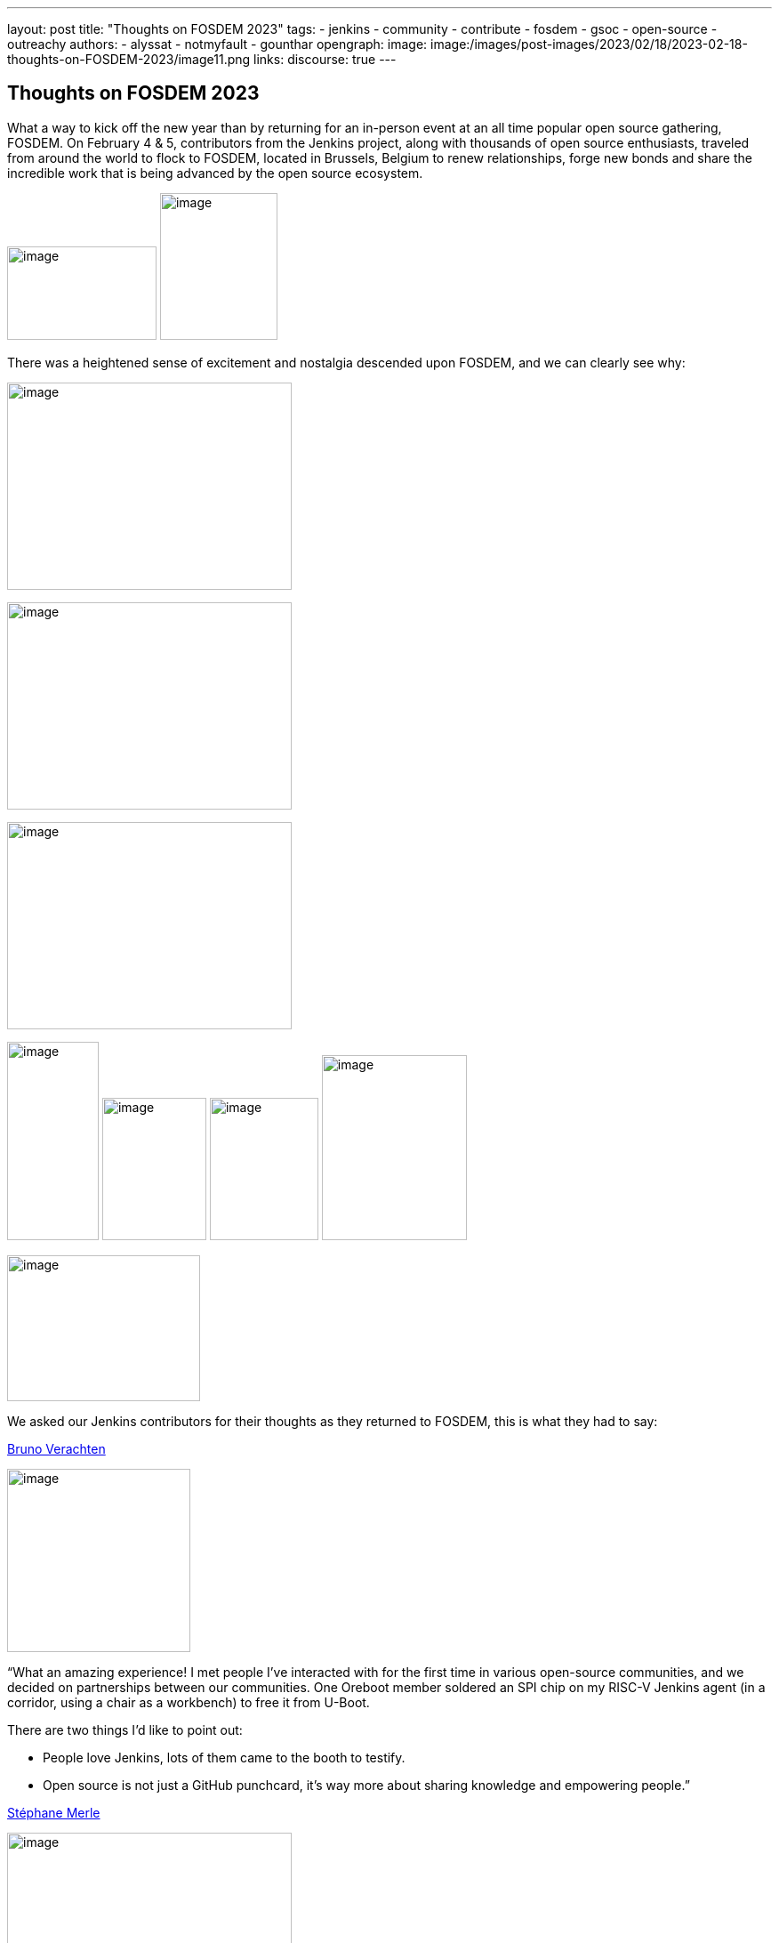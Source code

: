 ---
layout: post
title: "Thoughts on FOSDEM 2023"
tags:
- jenkins
- community
- contribute
- fosdem
- gsoc
- open-source
- outreachy
authors:
- alyssat
- notmyfault
- gounthar
opengraph:
image: image:/images/post-images/2023/02/18/2023-02-18-thoughts-on-FOSDEM-2023/image11.png
links:
discourse: true
---

== Thoughts on FOSDEM 2023

What a way to kick off the new year than by returning for an in-person event at an all time popular open source gathering, FOSDEM.
On February 4 & 5, contributors from the Jenkins project, along with thousands of open source enthusiasts, traveled from around the world to flock to FOSDEM, located in Brussels, Belgium to renew relationships, forge new bonds and share the incredible work that is being advanced by the open source ecosystem.

image:/images/post-images/2023/02/18/2023-02-18-thoughts-on-FOSDEM-2023/image7.png[image,width=168,height=105]
image:/images/post-images/2023/02/18/2023-02-18-thoughts-on-FOSDEM-2023/image12.png[image,width=132,height=165]

There was a heightened sense of excitement and nostalgia descended upon FOSDEM, and we can clearly see why:

image:/images/post-images/2023/02/18/2023-02-18-thoughts-on-FOSDEM-2023/image15.png[image,width=320,height=233]

image:/images/post-images/2023/02/18/2023-02-18-thoughts-on-FOSDEM-2023/image14.png[image,width=320,height=233]

image:/images/post-images/2023/02/18/2023-02-18-thoughts-on-FOSDEM-2023/image13.png[image,width=320,height=233]

image:/images/post-images/2023/02/18/2023-02-18-thoughts-on-FOSDEM-2023/image5.png[image,width=103,height=223]
image:/images/post-images/2023/02/18/2023-02-18-thoughts-on-FOSDEM-2023/image9.png[image,width=117,height=160]
image:/images/post-images/2023/02/18/2023-02-18-thoughts-on-FOSDEM-2023/image8.png[image,width=122,height=160]
image:/images/post-images/2023/02/18/2023-02-18-thoughts-on-FOSDEM-2023/image3.jpg[image,width=163,height=208]

image:/images/post-images/2023/02/18/2023-02-18-thoughts-on-FOSDEM-2023/image4.png[image,width=217,height=164]

We asked our Jenkins contributors for their thoughts as they returned to FOSDEM, this is what they had to say:

https://www.jenkins.io/blog/authors/gounthar/[Bruno Verachten]

image:/images/post-images/2023/02/18/2023-02-18-thoughts-on-FOSDEM-2023/image1.jfif[image,width=206,height=206]

“What an amazing experience! I met people I've interacted with for the first time in various open-source communities, and we decided on partnerships between our communities.
One Oreboot member soldered an SPI chip on my RISC-V Jenkins agent (in a corridor, using a chair as a workbench) to free it from U-Boot.

.There are two things I'd like to point out:
* People love Jenkins, lots of them came to the booth to testify.
* Open source is not just a GitHub punchcard, it's way more about sharing knowledge and empowering people.”

https://github.com/smerle33[Stéphane Merle]

image:/images/post-images/2023/02/18/2023-02-18-thoughts-on-FOSDEM-2023/smerle-on-the-booth.png[image,width=320,height=233]

“What I will retain from FOSDEM is the diversity of the stands and the public, and an impeccable organization of FOSDEM, from the stand organizer's point of view.
To be able to meet in real life the people whom we discuss and work every day for Jenkins, (Oleg, Alexander, …) is a real pleasure.
Hearing testimonials from Jenkins users about their love of Jenkins and the particular uses they have for it has also done us a lot of good.”

https://www.jenkins.io/blog/authors/notmyfault/[Alexander Brandes]

image:/images/post-images/2023/02/18/2023-02-18-thoughts-on-FOSDEM-2023/alexander-brandes-on-the-booth.png[image,width=235,height=102]

“I had a fantastic time at FOSDEM this year.
I was happy to meet people from the Jenkins community, some of whom I had only interacted with online before.
This was my first FOSDEM, and I was blown away by the number of people who were interested in Jenkins and wanted to learn more about it.
I was able to hear about different stories and use cases of Jenkins, which really helped to broaden my understanding of the platform and how it is being used in the real world.”

https://www.jenkins.io/blog/authors/jmmeessen/[Jean-Marc Meessen]

image:/images/post-images/2023/02/18/2023-02-18-thoughts-on-FOSDEM-2023/image2.png[image,width=241,height=198]

“It was with great pleasure that I could attend this incredible event.
Meeting contributors and members of the Community in person was such a change after these years hiding from the pandemic.
I particularly enjoyed the great conversations on so many subjects such as the Jenkins day to day experience, where the project is heading (or should head to).
And then, particularly, my personal pet interests: GSoC or how to start contributing.
Even after attending this conference since 2009, my amazement never fades for this incredible explosion of ideas, enthusiasm, diversity, dedication and generosity for the Open Source movement.”

Many thanks to the FOSDEM organizers for their hard work and dedication to make this event possible for so many open source communities.
We can’t wait to do this again in 2024!

image:/images/post-images/2023/02/18/2023-02-18-thoughts-on-FOSDEM-2023/image10.png[image,width=193,height=141]

